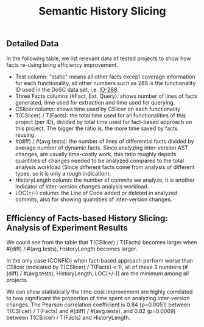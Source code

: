 #+TITLE: Semantic History Slicing
#+weight: 10

** Detailed Data
In the following table, we list relevant data of tested projects to show how
facts re-using bring efficiency improvement.

+ Test column: "static" means all other facts except coverage information for
  each functionality, all other numbers such as 288 is the functionality ID used
  in the DoSC data set, i.e. 
  [[https://github.com/Chenguang-Zhu/DoSC/blob/master/meta-data/commons-io/IO-288.yml][IO-288]].
+ Three Facts columns (#Fact, Ext, Query): shows number of lines of facts
  generated, time used for extraction and time used for querying.
+ CSlicer column: shows time used by CSlicer on each functionality
+ T(CSlicer) / T(Facts): the total time used for all functionalities of this
  project (per ID), divided by total time used for fact-based approach on this
  project. The bigger the ratio is, the more time saved by facts reusing.
+ #(diff) / #(avg.tests): the number of lines of differential facts divided by
  average number of dynamic facts. Since analyzing inter-version AST changes,
  are usually time-costly work, this ratio roughly depicts quantities of changes
  needed to be analyzed compared to the total analysis workload (Since different
  facts come from analysis of different types, so it is only a rough
  indication).
+ HistoryLength column: the number of commits we analyze, it is another
  indicator of inter-version changes analysis workload.
+ LOC(+/-) column: the Line of Code added or deleted in analyzed commits, also
  for showing quantities of inter-version changes.

[[../../results_table.png]]

** Efficiency of Facts-based History Slicing: Analysis of Experiment Results 
We could see from the table that T(CSlicer) / T(Facts) becomes larger when
#(diff) / #(avg.tests), HistoryLength becomes larger. 

In the only case (CONFIG) when fact-based approach perform worse than CSlicer
(indicated by T(CSlicer) / T(Facts) < 1), all of these 3 numbers (#(diff) /
#(avg.tests), HistoryLength, LOC(+/-)) are the minimum among all projects.

We can show statistically the time-cost improvement are highly correlated to how
significant the proportion of time spent on analyzing inter-version changes. The
Pearson correlation coefficient is 0.84 (p=0.0051) between T(CSlicer) / T(Facts)
and #(diff) / #(avg.tests), and 0.82 (p=0.0069) between T(CSlicer) / T(Facts)
and HistoryLength.
